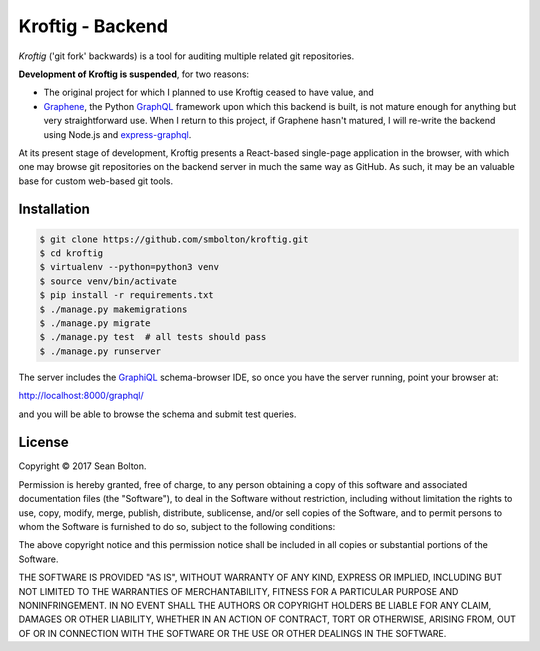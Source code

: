 +++++++++++++++++
Kroftig - Backend
+++++++++++++++++

|license|

.. |license| image:: https://img.shields.io/badge/License-MIT-yellow.svg
   :target: https://en.wikipedia.org/wiki/MIT_License
   :alt: MIT Licensed

.. .. |build| image:: https://travis-ci.org/smbolton/kroftig.svg?branch=master
   :target: https://travis-ci.org/smbolton/kroftig
   :alt: Build Status

*Kroftig* ('git fork' backwards) is a tool for auditing multiple related git repositories.

**Development of Kroftig is suspended**, for two reasons:

* The original project for which I planned to use Kroftig ceased to have value, and

* Graphene_, the Python GraphQL_ framework upon which this backend is built, is not mature
  enough for anything but very straightforward use. When I return to this project, if
  Graphene hasn't matured, I will re-write the backend using Node.js and express-graphql_.

.. _Graphene: https://github.com/graphql-python/graphene
.. _GraphQL: http://graphql.org/
.. _express-graphql: https://github.com/graphql/express-graphql

At its present stage of development, Kroftig presents a React-based single-page
application in the browser, with which one may browse git repositories on the backend
server in much the same way as GitHub. As such, it may be an valuable base for custom
web-based git tools.

Installation
============

.. code:: shell

   $ git clone https://github.com/smbolton/kroftig.git
   $ cd kroftig
   $ virtualenv --python=python3 venv
   $ source venv/bin/activate
   $ pip install -r requirements.txt
   $ ./manage.py makemigrations
   $ ./manage.py migrate
   $ ./manage.py test  # all tests should pass
   $ ./manage.py runserver

The server includes the GraphiQL_ schema-browser IDE, so once you have the server running, point
your browser at:

http://localhost:8000/graphql/

and you will be able to browse the schema and submit test queries.

.. _GraphiQL: https://github.com/graphql/graphiql

License
=======
Copyright © 2017 Sean Bolton.

Permission is hereby granted, free of charge, to any person obtaining
a copy of this software and associated documentation files (the
"Software"), to deal in the Software without restriction, including
without limitation the rights to use, copy, modify, merge, publish,
distribute, sublicense, and/or sell copies of the Software, and to
permit persons to whom the Software is furnished to do so, subject to
the following conditions:

The above copyright notice and this permission notice shall be
included in all copies or substantial portions of the Software.

THE SOFTWARE IS PROVIDED "AS IS", WITHOUT WARRANTY OF ANY KIND,
EXPRESS OR IMPLIED, INCLUDING BUT NOT LIMITED TO THE WARRANTIES OF
MERCHANTABILITY, FITNESS FOR A PARTICULAR PURPOSE AND
NONINFRINGEMENT. IN NO EVENT SHALL THE AUTHORS OR COPYRIGHT HOLDERS BE
LIABLE FOR ANY CLAIM, DAMAGES OR OTHER LIABILITY, WHETHER IN AN ACTION
OF CONTRACT, TORT OR OTHERWISE, ARISING FROM, OUT OF OR IN CONNECTION
WITH THE SOFTWARE OR THE USE OR OTHER DEALINGS IN THE SOFTWARE.
